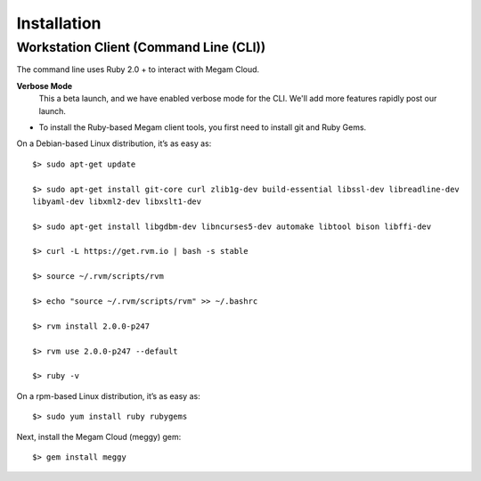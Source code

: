 
Installation
=======================================

#####################
Workstation Client (Command Line (CLI))
#####################

The command line uses Ruby 2.0 + to interact with Megam Cloud. 

**Verbose Mode**
  This a beta launch, and we have enabled verbose mode for the CLI. We'll add more features rapidly post our launch.

* To install the Ruby-based Megam client tools, you first need to install git and Ruby Gems.

On a Debian-based Linux distribution, it’s as easy as::

 
 $> sudo apt-get update

 $> sudo apt-get install git-core curl zlib1g-dev build-essential libssl-dev libreadline-dev 
 libyaml-dev libxml2-dev libxslt1-dev
 
 $> sudo apt-get install libgdbm-dev libncurses5-dev automake libtool bison libffi-dev
 
 $> curl -L https://get.rvm.io | bash -s stable
 
 $> source ~/.rvm/scripts/rvm
 
 $> echo "source ~/.rvm/scripts/rvm" >> ~/.bashrc
 
 $> rvm install 2.0.0-p247

 $> rvm use 2.0.0-p247 --default
 
 $> ruby -v

On a rpm-based Linux distribution, it’s as easy as::

$> sudo yum install ruby rubygems

Next, install the Megam Cloud (meggy) gem::

$> gem install meggy
